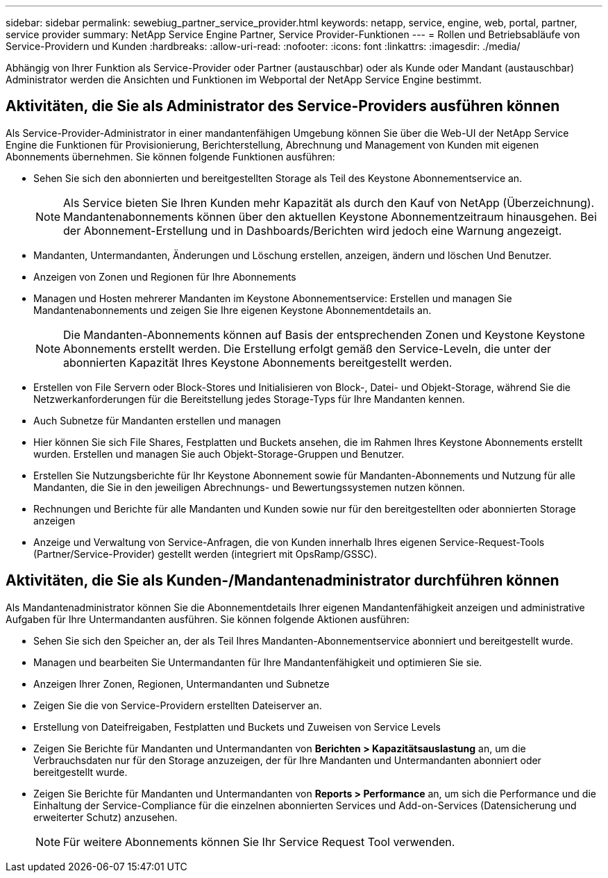 ---
sidebar: sidebar 
permalink: sewebiug_partner_service_provider.html 
keywords: netapp, service, engine, web, portal, partner, service provider 
summary: NetApp Service Engine Partner, Service Provider-Funktionen 
---
= Rollen und Betriebsabläufe von Service-Providern und Kunden
:hardbreaks:
:allow-uri-read: 
:nofooter: 
:icons: font
:linkattrs: 
:imagesdir: ./media/


[role="lead"]
Abhängig von Ihrer Funktion als Service-Provider oder Partner (austauschbar) oder als Kunde oder Mandant (austauschbar) Administrator werden die Ansichten und Funktionen im Webportal der NetApp Service Engine bestimmt.



== Aktivitäten, die Sie als Administrator des Service-Providers ausführen können

Als Service-Provider-Administrator in einer mandantenfähigen Umgebung können Sie über die Web-UI der NetApp Service Engine die Funktionen für Provisionierung, Berichterstellung, Abrechnung und Management von Kunden mit eigenen Abonnements übernehmen. Sie können folgende Funktionen ausführen:

* Sehen Sie sich den abonnierten und bereitgestellten Storage als Teil des Keystone Abonnementservice an.
+

NOTE: Als Service bieten Sie Ihren Kunden mehr Kapazität als durch den Kauf von NetApp (Überzeichnung). Mandantenabonnements können über den aktuellen Keystone Abonnementzeitraum hinausgehen. Bei der Abonnement-Erstellung und in Dashboards/Berichten wird jedoch eine Warnung angezeigt.

* Mandanten, Untermandanten, Änderungen und Löschung erstellen, anzeigen, ändern und löschen Und Benutzer.
* Anzeigen von Zonen und Regionen für Ihre Abonnements
* Managen und Hosten mehrerer Mandanten im Keystone Abonnementservice: Erstellen und managen Sie Mandantenabonnements und zeigen Sie Ihre eigenen Keystone Abonnementdetails an.
+

NOTE: Die Mandanten-Abonnements können auf Basis der entsprechenden Zonen und Keystone Keystone Abonnements erstellt werden. Die Erstellung erfolgt gemäß den Service-Leveln, die unter der abonnierten Kapazität Ihres Keystone Abonnements bereitgestellt werden.

* Erstellen von File Servern oder Block-Stores und Initialisieren von Block-, Datei- und Objekt-Storage, während Sie die Netzwerkanforderungen für die Bereitstellung jedes Storage-Typs für Ihre Mandanten kennen.
* Auch Subnetze für Mandanten erstellen und managen
* Hier können Sie sich File Shares, Festplatten und Buckets ansehen, die im Rahmen Ihres Keystone Abonnements erstellt wurden. Erstellen und managen Sie auch Objekt-Storage-Gruppen und Benutzer.
* Erstellen Sie Nutzungsberichte für Ihr Keystone Abonnement sowie für Mandanten-Abonnements und Nutzung für alle Mandanten, die Sie in den jeweiligen Abrechnungs- und Bewertungssystemen nutzen können.
* Rechnungen und Berichte für alle Mandanten und Kunden sowie nur für den bereitgestellten oder abonnierten Storage anzeigen
* Anzeige und Verwaltung von Service-Anfragen, die von Kunden innerhalb Ihres eigenen Service-Request-Tools (Partner/Service-Provider) gestellt werden (integriert mit OpsRamp/GSSC).




== Aktivitäten, die Sie als Kunden-/Mandantenadministrator durchführen können

Als Mandantenadministrator können Sie die Abonnementdetails Ihrer eigenen Mandantenfähigkeit anzeigen und administrative Aufgaben für Ihre Untermandanten ausführen. Sie können folgende Aktionen ausführen:

* Sehen Sie sich den Speicher an, der als Teil Ihres Mandanten-Abonnementservice abonniert und bereitgestellt wurde.
* Managen und bearbeiten Sie Untermandanten für Ihre Mandantenfähigkeit und optimieren Sie sie.
* Anzeigen Ihrer Zonen, Regionen, Untermandanten und Subnetze
* Zeigen Sie die von Service-Providern erstellten Dateiserver an.
* Erstellung von Dateifreigaben, Festplatten und Buckets und Zuweisen von Service Levels
* Zeigen Sie Berichte für Mandanten und Untermandanten von *Berichten > Kapazitätsauslastung* an, um die Verbrauchsdaten nur für den Storage anzuzeigen, der für Ihre Mandanten und Untermandanten abonniert oder bereitgestellt wurde.
* Zeigen Sie Berichte für Mandanten und Untermandanten von *Reports > Performance* an, um sich die Performance und die Einhaltung der Service-Compliance für die einzelnen abonnierten Services und Add-on-Services (Datensicherung und erweiterter Schutz) anzusehen.
+

NOTE: Für weitere Abonnements können Sie Ihr Service Request Tool verwenden.



